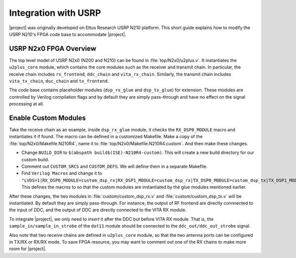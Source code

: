 Integration with USRP
=====================

|project| was originally developed on Ettus Research USRP N210 platform. This
short guide explains how to modify the USRP N210's FPGA code base to
accommodate |project|.

USRP N2x0 FPGA Overview
-----------------------

The top level model of USRP N2x0 (N200 and N210) can be found in
:file:`top/N2x0/u2plus.v`. It instantiates the ``u2plus_core`` module, which
contains the core modules such as the receiver and transmit chain. In
particular, the receive chain includes ``rx_frontend``, ``ddc_chain`` and
``vita_rx_chain``. Similarly, the transmit chain includes ``vita_tx_chain``,
``duc_chain`` and ``tx_frontend``.

The code base contains placeholder modules (``dsp_rx_glue`` and ``dsp_tx_glue``)
for extension. These modules are controlled by Verilog compilation flags and by
default they are simply pass-through and have no effect on the signal processing
at all.


Enable Custom Modules
---------------------

Take the receive chain as an example, inside ``dsp_rx_glue`` module, it checks
the ``RX_DSP0_MODULE`` macro and instantiates it if found. The macro can be
defined in a customized Makefile. Make a copy of the
:file:`top/N2x0/Makefile.N210R4`, name it to
:file:`top/N2x0/Makefile.N210R4.custom`. And then make these changes.

- Change ``BUILD_DIR`` to ``$(abspath build$(ISE)-N210R4-custom)``. This will
  create a new build directory for our custom build.

- Comment out ``CUSTOM_SRCS`` and ``CUSTOM_DEFS``. We will define them in a
  separate Makefile.

- Find ``Verilog Macros`` and change it to
  ``"LVDS=1|RX_DSP0_MODULE=custom_dsp_rx|RX_DSP1_MODULE=custom_dsp_rx|TX_DSP0_MODULE=custom_dsp_tx|TX_DSP1_MODULE=custom_dsp_tx|FIFO_CTRL_NO_TIME=1"``.
  This defines the macros to so that the custom modules are instantiated by the
  glue modules mentioned earlier.

After these changes, the two modules in :file:`custom/custom_dsp_rx.v` and
:file:`custom/custom_dsp_tx.v` will be instantiated. By default they are simply
pass-through. For instance, the output of RF frontend are directly connnected to
the input of DDC, and the output of DDC are directly connected to the VITA RX
module.

To integrate |project|, we only need to *insert* it after the DDC but before
VITA RX module. That is, the ``sample_in/sample_in_strobe`` of the ``dot11``
module should be connected to the ``ddc_out/ddc_out_strobe`` signal.

Also note that two receive chains are defined in ``u2plus_core`` module, so that
the two antenna ports can be configured in TX/RX or RX/RX mode. To save FPGA
resource, you may want to comment out one of the RX chains to make more room for
|project|.
